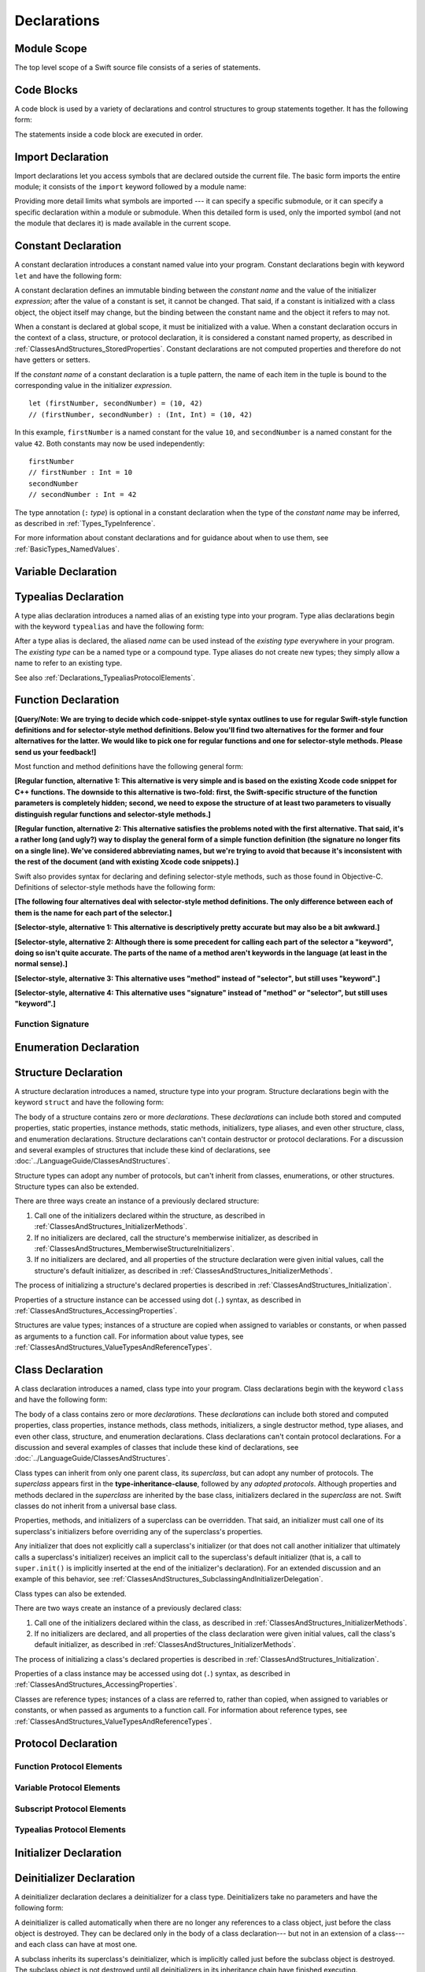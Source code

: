 Declarations
============

.. langref-grammar

    decl ::= decl-class
    decl ::= decl-constructor
    decl ::= decl-deinitializer
    decl ::= decl-extension
    decl ::= decl-func
    decl ::= decl-import
    decl ::= decl-enum
    decl ::= decl-enum-element
    decl ::= decl-protocol
    decl ::= decl-struct
    decl ::= decl-typealias
    decl ::= decl-var
    decl ::= decl-let
    decl ::= decl-subscript

.. syntax-grammar::

    Grammar of a declaration

    declaration --> import-declaration
    declaration --> constant-declaration
    declaration --> variable-declaration
    declaration --> typealias-declaration
    declaration --> function-declaration
    declaration --> enum-declaration
    declaration --> enum-element-declaration
    declaration --> struct-declaration
    declaration --> class-declaration
    declaration --> protocol-declaration
    declaration --> initializer-declaration
    declaration --> deinitializer-declaration
    declaration --> extension-declaration
    declaration --> subscript-declaration
    declarations --> declaration declarations-OPT

.. NOTE: enum-element-declaration is only allowed inside an enum
   declaration.

.. _LexicalStructure_ModuleScope:

Module Scope
------------

The top level scope of a Swift source file
consists of a series of statements.

.. langref-grammar

    top-level ::= brace-item*

.. No formal grammar.

.. _LexicalStructure_CodeBlocks:

Code Blocks
-----------

A code block is used by a variety of declarations and control structures
to group statements together.
It has the following form:

.. syntax-outline::

    {
        <#statements#>
    }

The statements inside a code block are executed in order.

.. TODO: Discuss scope.  I assume a code block creates a new scope?

.. TODO: This section doesn't feel like it belongs in this chapter.

.. langref-grammar

    brace-item-list ::= '{' brace-item* '}'
    brace-item      ::= decl
    brace-item      ::= expr
    brace-item      ::= stmt

.. syntax-grammar::

    Grammar of a code block

    code-block --> ``{`` statements-OPT ``}``


.. _Declarations_ImportDeclaration:

Import Declaration
------------------

.. TODO: It seems odd to call these declarations -- they don't declare anything.
   Directive or statement feels a little more appropriate,
   although statement might not be strictly correct.
   LangRef uses both "import declaration" and "directive".

Import declarations let you access symbols
that are declared outside the current file.
The basic form imports the entire module;
it consists of the ``import`` keyword followed by a module name:

.. syntax-outline::

    import <#module#>

Providing more detail limits what symbols are imported ---
it can specify a specific submodule,
or it can specify a specific declaration within a module or submodule.
When this detailed form is used,
only the imported symbol
(and not the module that declares it)
is made available in the current scope.

.. syntax-outline::

    import <#import kind#> <#module#>
    import <#module#>.<#submodule#>

.. langref-grammar

    decl-import ::=  attribute-list 'import' import-kind? import-path
    import-kind ::= 'typealias'
    import-kind ::= 'struct'
    import-kind ::= 'class'
    import-kind ::= 'enum'
    import-kind ::= 'protocol'
    import-kind ::= 'var'
    import-kind ::= 'func'
    import-path ::= any-identifier ('.' any-identifier)*

.. syntax-grammar::

    Grammar of an import declaration

    import-declaration --> attribute-list-OPT ``import`` import-kind-OPT import-path

    import-kind --> ``typealias`` | ``struct`` | ``class`` | ``enum`` | ``protocol`` | ``var`` | ``func``
    import-path --> import-path-identifier | import-path-identifier ``.`` import-path
    import-path-identifier --> identifier | operator


.. _Declarations_ConstantDeclaration:

Constant Declaration
--------------------

A constant declaration introduces a constant named value into your program.
Constant declarations begin with keyword ``let`` and have the following form:

.. syntax-outline::

    let <#constant name#> : <#type#> = <#expression#>

A constant declaration defines an immutable binding between the *constant name*
and the value of the initializer *expression*;
after the value of a constant is set, it cannot be changed.
That said, if a constant is initialized with a class object,
the object itself may change,
but the binding between the constant name and the object it refers to may not.

When a constant is declared at global scope,
it must be initialized with a value.
When a constant declaration occurs in the context of a class, structure,
or protocol declaration, it is considered a constant named property,
as described in :ref:`ClassesAndStructures_StoredProperties`.
Constant declarations are not computed properties and therefore do not have getters
or setters.

If the *constant name* of a constant declaration is a tuple pattern,
the name of each item in the tuple is bound to the corresponding value
in the initializer *expression*.
::

    let (firstNumber, secondNumber) = (10, 42)
    // (firstNumber, secondNumber) : (Int, Int) = (10, 42)

In this example,
``firstNumber`` is a named constant for the value ``10``,
and ``secondNumber`` is a named constant for the value ``42``.
Both constants may now be used independently::

    firstNumber
    // firstNumber : Int = 10
    secondNumber
    // secondNumber : Int = 42

The type annotation (``:`` *type*) is optional in a constant declaration
when the type of the *constant name* may be inferred,
as described in :ref:`Types_TypeInference`.

For more information about constant declarations and for guidance about when to use them,
see :ref:`BasicTypes_NamedValues`.

.. langref-grammar

    decl-let    ::= attribute-list 'val' pattern initializer?  (',' pattern initializer?)*
    initializer ::= '=' expr

.. syntax-grammar::

    Grammar of a value declaration

    constant-declaration --> attribute-list-OPT constant-specifier-OPT ``let`` pattern-initializer-list
    value-specifier -->  ``static`` | ``class``

    pattern-initializer-list --> pattern-initializer | pattern-initializer ``,`` pattern-initializer-list
    pattern-initializer --> pattern initializer-OPT
    initializer --> ``=`` expression

.. TODO: TR: Come up with a better name than "constant-specifier",
    because otherwise we have lots of different names for the same choice
    (e.g., constant-specifier, variable-specifier, function-specifier).
    Maybe "type-level-specifier"? But what happens when we do get *real* static functions?

.. TODO: Write about class and static constants.

.. _Declarations_VariableDeclaration:

Variable Declaration
--------------------

.. syntax-outline::

    var <#variable name#> : <#type#> = <#expression#>

.. syntax-outline::

    var <#variable name#> : <#type#> {
    get:
        <#statements#>
    set(<#setter name#>):
        <#statements#>
    }

.. TODO: In prose: discuss that 'name' can also be a pattern in the first syntax-outline.
    Also, discuss that when you only want to provide a getter, 'get:' is optional
    (as shown in the third form of the grammar).

.. langref-grammar

    decl-var        ::= attribute-list 'type'? 'var' pattern initializer?  (',' pattern initializer?)*
    decl-var        ::= attribute-list 'var' identifier ':' type-annotation brace-item-list
    decl-var        ::= attribute-list 'var' identifier ':' type-annotation '{' get-set '}'
    initializer     ::= '=' expr
    get-set         ::= get set?
    get-set         ::= set get
    get             ::= 'get:' brace-item*
    set             ::= 'set' set-name? ':' brace-item*
    set-name        ::= '(' identifier ')'

.. syntax-grammar::

    Grammar of a variable declaration

    variable-declaration --> attribute-list-OPT variable-specifier-OPT ``var`` pattern-initializer-list
    variable-declaration --> attribute-list-OPT ``var`` variable-name type-annotation code-block
    variable-declaration --> attribute-list-OPT ``var`` variable-name type-annotation getter-setter-block
    variable-specifier --> ``static`` | ``class``
    variable-name --> identifier

    getter-setter-block --> ``{`` getter setter-OPT ``}`` | ``{`` setter getter ``}``
    getter --> ``get`` ``:`` statements-OPT
    setter --> ``set`` setter-name-OPT ``:`` statements-OPT
    setter-name --> ``(`` identifier ``)``

.. NOTE: Type annotations are required for computed properties -- the
   types of those properties are not computed/inferred.

.. NOTE: The variable-specifier is currently restricted to variables
    declared using the first variable-declaration grammar.
    This is a temporary compiler limitation.
    Eventually, variable-specifier will be allowed for the other two forms of the grammar
    (those that declare variable with computed values).

.. TODO: Update the grammar for getter/setters/didSet/willSet.
    See: <rdar://problem/15966905> [Craig feedback] Consider "juxtaposed" brace enclosed property syntax


.. _Declarations_TypealiasDeclaration:

Typealias Declaration
---------------------

A type alias declaration introduces a named alias of an existing type into your program.
Type alias declarations begin with the keyword ``typealias`` and have the following form:

.. syntax-outline::

    typealias <#name#> = <#existing type#>

After a type alias is declared, the aliased *name* can be used
instead of the *existing type* everywhere in your program.
The *existing type* can be a named type or a compound type.
Type aliases do not create new types;
they simply allow a name to refer to an existing type.

See also :ref:`Declarations_TypealiasProtocolElements`.

.. langref-grammar

    decl-typealias ::= typealias-head '=' type
    typealias-head ::= 'typealias' identifier inheritance?

.. syntax-grammar::

    Grammar of a typealias declaration

    typealias-declaration --> typealias-head typealias-assignment
    typealias-head --> ``typealias`` typealias-name
    typealias-name --> identifier
    typealias-assignment --> ``=`` type

.. Old grammar:
    typealias-declaration --> typealias-head typealias-assignment
    typealias-head --> ``typealias`` typealias-name type-inheritance-clause-OPT
    typealias-name --> identifier
    typealias-assignment --> ``=`` type

.. TR: Are type aliases allowed to contain a type-inheritance-clause?
    Currently, this doesn't work, and it seems as though it shouldn't work.
    Doesn't it only make sense to specify protocol conformance requirements
    in the context of an associated typealias (declared as protocol member)?
    I modified the grammar under the assumption that they are not allowed.


.. _Declarations_FunctionDeclaration:

Function Declaration
--------------------

**[Query/Note: We are trying to decide which code-snippet-style syntax outlines to use
for regular Swift-style function definitions and for selector-style method definitions.
Below you'll find two alternatives for the former and four alternatives for the latter.
We would like to pick one for regular functions and one for selector-style methods.
Please send us your feedback!]**

Most function and method definitions have the following general form:

**[Regular function, alternative 1:
This alternative is very simple and is based on the existing Xcode code snippet for C++ functions.
The downside to this alternative is two-fold:
first, the Swift-specific structure of the function parameters is completely hidden;
second, we need to expose the structure of at least two parameters to visually distinguish
regular functions and selector-style methods.]**


.. syntax-outline::

    func <#function name#>(<#function parameters#>) -> <#return type#> {
        <#statements#>
    }

**[Regular function, alternative 2:
This alternative satisfies the problems noted with the first alternative.
That said, it's a rather long (and ugly?) way to display the general form of a simple function definition
(the signature no longer fits on a single line).
We've considered abbreviating names, but we're trying to avoid that
because it's inconsistent with the rest of the document (and with existing Xcode code snippets).]**


.. syntax-outline::

    func <#function name#>(
         <#parameter name 1#>: <#parameter type 1#>,
         <#parameter name 2#>: <#parameter type 2#>)
         -> <#return type#>
    {
        <#statements#>
    }

Swift also provides syntax for declaring and defining selector-style methods,
such as those found in Objective-C. Definitions of selector-style methods have the
following form:

**[The following four alternatives deal with selector-style method definitions.
The only difference between each of them is the name for each part of the selector.]**

**[Selector-style, alternative 1:
This alternative is descriptively pretty accurate but may also be a bit awkward.]**


.. syntax-outline::

    func <#selector name part 1#>(<#parameter name 1#>: <#parameter type 1#>)
         <#selector name part 2#>(<#parameter name 2#>: <#parameter type 2#>)
         -> <#return type#>
    {
        <#statements#>
    }

**[Selector-style, alternative 2:
Although there is some precedent for calling each part of the selector a "keyword",
doing so isn't quite accurate.
The parts of the name of a method aren't keywords in the language (at least in the normal sense).]**


.. syntax-outline::

    func <#selector keyword 1#>(<#parameter name 1#>: <#parameter type 1#>)
         <#selector keyword 2#>(<#parameter name 2#>: <#parameter type 2#>)
         -> <#return type#>
    {
        <#statements#>
    }

**[Selector-style, alternative 3:
This alternative uses "method" instead of "selector", but still uses "keyword".]**


.. syntax-outline::

    func <#method keyword 1#>(<#parameter name 1#>: <#parameter type 1#>)
         <#method keyword 2#>(<#parameter name 2#>: <#parameter type 2#>)
         -> <#return type#>
    {
        <#statements#>
    }

**[Selector-style, alternative 4:
This alternative uses "signature" instead of "method" or "selector", but still uses "keyword".]**


.. syntax-outline::

    func <#signature keyword 1#>(<#parameter name 1#>: <#parameter type 1#>)
         <#signature keyword 2#>(<#parameter name 2#>: <#parameter type 2#>)
         -> <#return type#>
    {
        <#statements#>
    }

.. TODO: Discuss in prose: Variadic functions and the other permutations of function declarations.

.. TODO: Decide on a syntax-outline for regular Swift functions and for selector-style functions.

.. _Declarations_FunctionSignature:

Function Signature
~~~~~~~~~~~~~~~~~~

.. langref-grammar

    decl-func        ::= attribute-list 'type'? 'func' any-identifier generic-params? func-signature brace-item-list?
    func-signature ::= func-arguments func-signature-result?
    func-arguments ::= pattern-tuple+
    func-arguments ::= selector-tuple
    selector-tuple ::= '(' pattern-tuple-element ')' (identifier-or-any '(' pattern-tuple-element ')')+
    func-signature-result ::= '->' type-annotation

.. syntax-grammar::

    Grammar of a function declaration

    function-declaration --> attribute-list-OPT function-specifier-OPT ``func`` function-name generic-parameter-clause-OPT function-signature code-block-OPT
    function-specifier --> ``static`` | ``class``
    function-name --> identifier | operator

    function-signature --> function-parameters function-signature-result-OPT
    function-parameters --> tuple-patterns | selector-parameters
    function-signature-result --> ``->`` attribute-list-OPT type

    selector-parameters --> ``(`` tuple-pattern-element ``)`` selector-tuples
    selector-tuples --> selector-name ``(`` tuple-pattern-element ``)`` selector-tuples-OPT
    selector-name --> identifier | operator

.. TODO: The overgeneration from tuple-patterns combined with some upcoming changes
    mean that we should just create a new syntactic category
    for function arguments instead.
    We're going to hold off on doing this until they [compiler team] make their changes.

.. TODO: Code block is optional in the context of a protocol.
    Everywhere else, it's required.
    We could refactor to have a separation between function definition/declaration.
    There is also the low-level "asm name" FFI
    which is a definition and declaration corner case.
    Let's just deal with this difference in prose.

.. NOTE: Selector style syntax is pretty stable at this point.
    The only contentious issue recently has been the calling syntax.
    Any changes will probably be fiddley little bits.

.. TODO: Revise selector-name---can we come up with a better name for this?

.. _Declarations_EnumerationDeclaration:

Enumeration Declaration
-----------------------

.. syntax-outline::

    enum <#enumeration name#> {
        case <#enumerator list 1#>
        case <#enumerator list 2#>(<#associated value type#>)
    }

.. syntax-outline::

    enum <#enumeration name#> : <#raw value type#> {
        case <#enumerator list 1#> = <#raw value 1#>
        case <#enumerator list 2#> = <#raw value 2#>
    }

.. TODO: Discuss in prose: When there is a raw value type on an enum,
    it indicates the low-level type like Int.
    All of the raw values have to be of that type.
    You can require protocol adoption,
    by using a protocol type as the raw value type,
    but you do need to make it be one of the types
    that support = in order for you to specify the raw values.
    You can have: <#raw value type, protocol conformance#>.

.. langref-grammar

    decl-enum ::= attribute-list 'enum' identifier generic-params? inheritance? enum-body
    enum-body ::= '{' decl* '}'
    decl-enum-element ::= attribute-list 'case' enum-case (',' enum-case)*
    enum-case ::= identifier type-tuple? ('->' type)?

.. NOTE: Per Doug and Ted, "('->' type)?" is not part of the grammar.
    We removed it from our grammar, below.

.. syntax-grammar::

    Grammar of an enumeration declaration

    enum-declaration --> attribute-list-OPT ``enum`` enum-name generic-parameter-clause-OPT type-inheritance-clause-OPT enum-body
    enum-name --> identifier
    enum-body --> ``{`` declarations-OPT ``}``

    enum-element-declaration --> attribute-list-OPT ``case`` enumerator-list
    enumerator-list --> enumerator raw-value-assignment-OPT | enumerator raw-value-assignment-OPT ``,`` enumerator-list
    enumerator --> enumerator-name tuple-type-OPT
    enumerator-name --> identifier
    raw-value-assignment --> ``=`` raw-value-literal
    raw-value-literal --> numeric-literal | textual-literal

.. NOTE: You can have other declarations like methods inside of an enum declaration (e.g., methods, etc.).

.. TODO: raw-value-literal has the exact same definition as literal-expression.
   Suggest combining them.

.. _Declarations_StructureDeclaration:

Structure Declaration
---------------------

A structure declaration introduces a named, structure type into your program.
Structure declarations begin with the keyword ``struct`` and have the following form:

.. syntax-outline::

    struct <#structure name#> : <#adopted protocols#> {
        <#declarations#>
    }

The body of a structure contains zero or more *declarations*.
These *declarations* can include both stored and computed properties,
static properties, instance methods, static methods, initializers,
type aliases, and even other structure, class, and enumeration declarations.
Structure declarations can't contain destructor or protocol declarations.
For a discussion and several examples of structures
that include these kind of declarations,
see :doc:`../LanguageGuide/ClassesAndStructures`.

Structure types can adopt any number of protocols,
but can't inherit from classes, enumerations, or other structures.
Structure types can also be extended.

There are three ways create an instance of a previously declared structure:

1. Call one of the initializers declared within the structure,
   as described in :ref:`ClassesAndStructures_InitializerMethods`.
2. If no initializers are declared,
   call the structure's memberwise initializer,
   as described in :ref:`ClassesAndStructures_MemberwiseStructureInitializers`.
3. If no initializers are declared,
   and all properties of the structure declaration were given initial values,
   call the structure's default initializer,
   as described in :ref:`ClassesAndStructures_InitializerMethods`.

The process of initializing a structure's declared properties
is described in :ref:`ClassesAndStructures_Initialization`.

Properties of a structure instance can be accessed using dot (``.``) syntax,
as described in :ref:`ClassesAndStructures_AccessingProperties`.

Structures are value types; instances of a structure are copied when assigned to
variables or constants, or when passed as arguments to a function call.
For information about value types,
see :ref:`ClassesAndStructures_ValueTypesAndReferenceTypes`.

.. TODO: Discuss generic parameter clause in the context of a struct?

.. langref-grammar

    decl-struct ::= attribute-list 'struct' identifier generic-params? inheritance? '{' decl-struct-body '}'
    decl-struct-body ::= decl*

.. syntax-grammar::

   Grammar of a structure declaration

   struct-declaration --> attribute-list-OPT ``struct`` struct-name generic-parameter-clause-OPT type-inheritance-clause-OPT struct-body
   struct-name --> identifier
   struct-body --> ``{`` declarations-OPT ``}``

.. _Declarations_ClassDeclaration:

Class Declaration
-----------------

A class declaration introduces a named, class type into your program.
Class declarations begin with the keyword ``class`` and have the following form:

.. syntax-outline::

    class <#class name#> : <#superclass#>, <#adopted protocols#> {
        <#declarations#>
    }

The body of a class contains zero or more *declarations*.
These *declarations* can include both stored and computed properties,
class properties, instance methods, class methods, initializers,
a single destructor method, type aliases,
and even other class, structure, and enumeration declarations.
Class declarations can't contain protocol declarations.
For a discussion and several examples of classes
that include these kind of declarations,
see :doc:`../LanguageGuide/ClassesAndStructures`.

Class types can inherit from only one parent class, its *superclass*,
but can adopt any number of protocols.
The *superclass* appears first in the **type-inheritance-clause**,
followed by any *adopted protocols*.
Although properties and methods declared in the *superclass* are inherited by
the base class, initializers declared in the *superclass* are not.
Swift classes do not inherit from a universal base class.

Properties, methods, and initializers of a superclass can be overridden.
That said, an initializer must call one of its superclass's
initializers before overriding any of the superclass's properties.

Any initializer that does not explicitly call a superclass's initializer
(or that does not call another initializer that ultimately calls a superclass's initializer)
receives an implicit call to the superclass's default initializer
(that is,
a call to ``super.init()`` is implicitly inserted at the end of the initializer's declaration).
For an extended discussion and an example of this behavior,
see :ref:`ClassesAndStructures_SubclassingAndInitializerDelegation`.

.. TODO: Need a way to refer to grammatical categories (see type-inheritance-clause, above).

Class types can also be extended.

There are two ways create an instance of a previously declared class:

1. Call one of the initializers declared within the class,
   as described in :ref:`ClassesAndStructures_InitializerMethods`.
2. If no initializers are declared,
   and all properties of the class declaration were given initial values,
   call the class's default initializer,
   as described in :ref:`ClassesAndStructures_InitializerMethods`.

The process of initializing a class's declared properties
is described in :ref:`ClassesAndStructures_Initialization`.

Properties of a class instance may be accessed using dot (``.``) syntax,
as described in :ref:`ClassesAndStructures_AccessingProperties`.

Classes are reference types; instances of a class are referred to, rather than copied,
when assigned to variables or constants, or when passed as arguments to a function call.
For information about reference types,
see :ref:`ClassesAndStructures_ValueTypesAndReferenceTypes`.

.. TODO: Discuss generic parameter clause in the context of a class?

.. langref-grammar

    decl-class ::= attribute-list 'class' identifier generic-params? inheritance? '{' decl-class-body '}'
    decl-class-body ::= decl*

.. syntax-grammar::

    Grammar of a class declaration

    class-declaration --> attribute-list-OPT ``class`` class-name generic-parameter-clause-OPT type-inheritance-clause-OPT class-body
    class-name --> identifier
    class-body --> ``{`` declarations-OPT ``}``

.. _Declarations_ProtocolDeclaration:

Protocol Declaration
--------------------

.. syntax-outline::

    protocol <#protocol name#> : <#adopted protocols#> {
        <#protocol members#>
    }

.. _Declarations_FunctionProtocolElements:

Function Protocol Elements
~~~~~~~~~~~~~~~~~~~~~~~~~~

.. _Declarations_VariableProtocolElements:

Variable Protocol Elements
~~~~~~~~~~~~~~~~~~~~~~~~~~

.. _Declarations_SubscriptProtocolElements:

Subscript Protocol Elements
~~~~~~~~~~~~~~~~~~~~~~~~~~~

.. _Declarations_TypealiasProtocolElements:

Typealias Protocol Elements
~~~~~~~~~~~~~~~~~~~~~~~~~~~

.. langref-grammar

    decl-protocol ::= attribute-list 'protocol' identifier inheritance? '{' protocol-member* '}'
    protocol-member ::= decl-func
    protocol-member ::= decl-var
    protocol-member ::= subscript-head
    protocol-member ::= typealias-head

.. syntax-grammar::

    Grammar of a protocol declaration

    protocol-declaration --> attribute-list-OPT ``protocol`` protocol-name type-inheritance-clause-OPT protocol-body
    protocol-name --> identifier
    protocol-body --> ``{`` protocol-members-OPT ``}``

    protocol-members --> protocol-member protocol-members-OPT
    protocol-member --> variable-declaration | function-declaration | associated-typealias | subscript-head
    associated-typealias --> typealias-head type-inheritance-clause-OPT typealias-assignment-OPT

.. TR: Can protocols declare constant properties as well?

.. _Declarations_InitializerDeclaration:

Initializer Declaration
-----------------------

.. syntax-outline::

    init(<#parameter name#>: <#parameter type#>) {
        <#statements#>
    }

.. syntax-outline::

    init <#selector keyword 1#>(<#parameter name 1#>: <#parameter type 1#>)
         <#selector keyword 2#>(<#parameter name 2#>: <#parameter type 2#>)
    }
        <#statements#>
    }

.. TODO: Revisit the selector-style initializer syntax-outline
    after we've nailed down the syntax-outline for selector-style function declarations.

.. langref-grammar

    decl-constructor ::= attribute-list 'init' generic-params? constructor-signature brace-item-list
    constructor-signature ::= pattern-tuple
    constructor-signature ::= identifier-or-any selector-tuple

.. syntax-grammar::

    Grammar of an initializer declaration

    initializer-declaration --> attribute-list-OPT ``init`` generic-parameter-clause-OPT initializer-signature code-block
    initializer-signature --> tuple-pattern | selector-tuples

.. _Declarations_DeinitializerDeclaration:

Deinitializer Declaration
-------------------------

A deinitializer declaration declares a deinitializer for a class type.
Deinitializers take no parameters and have the following form:

.. syntax-outline::

    deinit {
        <#statements#>
    }

A deinitializer is called automatically when there are no longer any references
to a class object, just before the class object is destroyed.
They can be declared only in the body of a class declaration---
but not in an extension of a class---
and each class can have at most one.

A subclass inherits its superclass's deinitializer,
which is implicitly called just before the subclass object is destroyed.
The subclass object is not destroyed until all deinitializers in its inheritance chain
have finished executing.

Deinitializers are not called directly.

For an example of how to use a deinitializer in a class declaration,
see :ref:`ClassesAndStructures_Deinitializers`.


.. langref-grammar

    decl-de ::= attribute-list 'deinit' brace-item-list
    NOTE: langref contains a typo here---should be 'decl-deinitializer'

.. syntax-grammar::

    Grammar of a deinitializer declaration

    deinitializer-declaration --> attribute-list-OPT ``deinit`` code-block


.. _Declarations_ExtensionDeclaration:

Extension Declaration
---------------------

An extension declaration allows you to extend the behavior of existing
class, structure, and enumeration types.
Extension declarations begin with the keyword ``extension`` and have the following form:

.. syntax-outline::

    extension <#type#> : <#adopted protocols#> {
        <#declarations#>
    }

The body of an extension declaration contains zero or more *declarations*.
These *declarations* can include computed properties, computed static and class properties,
instance methods, static and class methods, initializers, subscript declarations,
and even class, structure, and enumeration declarations.
Extension declarations can't contain destructor or protocol declarations,
store properties, stored property observers, or other extension declarations.
For a discussion and several examples of extensions that include these kind of declarations,
see :doc:`../LanguageGuide/Extensions`.

Extension declarations can add protocol conformance to an existing
class, structure, and enumeration type in the *adopted protocols*.
Extension declarations can't add class inheritance to an existing class,
and therefore the **type-inheritance-clause** in an extension declaration
contains only a list of protocols.

Properties, methods, and initializers of an existing type
can't be overridden in an extension of that type.

Extension declarations can contain initializer declarations. That said,
if the type you're extending is defined in another module,
an initializer declaration must delegate to an initializer already defined in that module
to ensure members of that type are properly initialized.

.. TODO: TR: Verify that this is indeed the correct about initializers.
    For example, the Language Guide says:
    "If you provide a new initializer via an extension,
    you are still responsible for making sure that each instance is fully initialized
    once the initializer has completed, as described in
    :ref:`ClassesAndStructures_DefiniteInitialization`.
    Depending on the type you are extending, you may need to
    delegate to another initializer or call a superclass initializer
    at the end of your own initializer,
    to ensure that all instance properties are fully initialized."

.. langref-grammar

    decl-extension ::= 'extension' type-identifier inheritance? '{' decl* '}'

.. syntax-grammar::

    Grammar of an extension declaration

    extension-declaration --> ``extension`` type-identifier type-inheritance-clause-OPT extension-body
    extension-body --> ``{`` declarations-OPT ``}``

.. TODO: TR: What are the semantic rules associated with extending different types?
    The LangRef says "'extension' declarations allow adding member declarations to existing types,
    even in other source files and modules. There are different semantic rules for each type that is extended.
    enum, struct, and class declaration extensions. FIXME: Write this section."
    What is the relevant, missing information?
    What are the semantic rules associated with extending different types?

    TODO: Email Doug et al. in a week or two (from 1/29/14) to get the rules.

.. _Declarations_SubscriptDeclaration:

Subscript Declaration
---------------------

.. syntax-outline::

    subscript (<#arguments#>) -> <#return type#> {
    get:
        <#statements#>
    set(<#setter name#>):
        <#statements#>
    }

.. langref-grammar

    decl-subscript ::= subscript-head '{' get-set '}'
    subscript-head ::= attribute-list 'subscript' pattern-tuple '->' type

.. syntax-grammar::

    Grammar of a subscript declaration

    subscript-declaration --> subscript-head getter-setter-block
    subscript-head --> attribute-list-OPT ``subscript`` tuple-pattern ``->`` type

.. _Declarations_Attributes:

Attributes
----------

.. langref-grammar

    attribute-list        ::= /*empty*/
    attribute-list        ::= attribute-list-clause attribute-list
    attribute-list-clause ::= '@' attribute
    attribute-list-clause ::= '@' attribute ','? attribute-list-clause
    attribute      ::= attribute-infix
    attribute      ::= attribute-resilience
    attribute      ::= attribute-inout
    attribute      ::= attribute-auto_closure
    attribute      ::= attribute-noreturn

.. syntax-grammar::

    Grammar of an attribute list

    attribute-list --> ``@`` attribute | ``@`` attribute ``,``-OPT attribute-list
    attribute --> declaration-attribute | interface-builder-attribute

.. NOTE: Our grammar doesn't have empty terminals (no epsilon)
   so we need to make attribute-list actually contain something.
   This means that instead of having "empty" as a possible expansion,
   attribute-list always appears as -OPT.

.. TODO: From looking at /swift/include/swift/AST/Attr.def,
    there are ATTR(...), TYPE_ATTR(...), and IB_ATTR(...).
    TYPE_ATTR(...)s can be applied to types only,
    and plain ATTR(...)s are restricted to declarations only.
    That said, the 'noreturn' attribute can be specified on the declaration
    or on the function type, and is thus in both both ATTR(...) and TYPE_ATTR(...).

    Here's the current list (as of 1/20/2014):

    Type Attributes:
    ``auto_closure`` ``inout`` ``cc`` ``noreturn`` ``objc_block`` ``thin`` ``thick``
    ``unchecked``
    Declaration Attributes:
    ``assignment`` ``class_protocol`` ``conversion`` ``exported`` ``infix`` ``mutating``
    ``resilient`` ``fragile`` ``born_fragile`` ``asmname`` ``noreturn`` ``prefix``
    ``postfix`` ``objc`` ``optional`` ``transparent`` ``unowned`` ``weak``
    ``requires_stored_property_inits``
    Interface Builder Attributes:
    ``IBOutlet`` ``IBAction`` ``IBLiveView`` ``IBInspectable``

    Because attributes are (almost) neatly separated into mutually exclusive categories,
    e.g., declaration attributes, type attributes, and IB attributes,
    then we can break down the attribute grammar accordingly.
    We still need to decide the best way to do this.
    Some possibilites are:

        1. Each of the three groups of attributes gets its own subsection.
           Some attributes (e.g., 'objc') may require lots of explanation.
        2. Create a whole new chapter on attributes.

    Currently, we're leaning toward (1).

    According to Doug (1/29/14), many of these attributes are not worth documenting
    either in the near future or at all. We should really focus on the following first:
    ``mutating``, ``objc``, ``weak``, ``unowned``, ``optional``, ``class_protocol``,
    ``IBOutlet``, ``IBAction``, ``IBLiveView``, and ``IBInspectable``.
    The rest should be omitted (at least for now)---they're really
    only used in the Standard Library.
    In addition, it's likely that inout will get folder into the function stuff,
    and resilience is totally pointless (for now),
    because we're not doing it for Swift 1.0. Leave both of them off entirely.

    TR: None of the attributes Doug mentioned above are type attributes.
    Are there any types attributes that we should bother documenting?

    TODO: For the attributes we are planning on documenting in the near future,
    we need to get more information about their use and behavior.
    Find out what we can from current documentation,
    and email Doug or swift-dev for anything that's missing.

.. _Declarations_DeclarationAttributes:

Declaration Attributes
~~~~~~~~~~~~~~~~~~~~~~

.. syntax-grammar::

    Grammar of a declaration attribute

    declaration-attribute --> ``mutating`` | ``weak`` | ``unowned`` | ``optional`` | ``objc`` | ``class_protocol``

.. _Declarations_InterfaceBuilderAttributes:

Interface Builder Attributes
~~~~~~~~~~~~~~~~~~~~~~~~~~~~

.. syntax-grammar::

    Grammar of an interface builder attribute

    interface-builder-attribute --> ``IBOutlet`` | ``IBAction`` | ``IBLiveView`` | ``IBInspectable``
